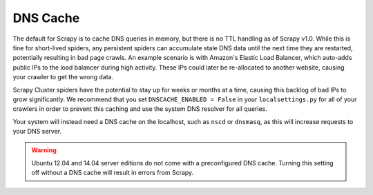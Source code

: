 DNS Cache
=========

The default for Scrapy is to cache DNS queries in memory, but there is no TTL handling as of Scrapy v1.0. While this is fine for short-lived spiders, any persistent spiders can accumulate stale DNS data until the next time they are restarted, potentially resulting in bad page crawls. An example scenario is with Amazon's Elastic Load Balancer, which auto-adds public IPs to the load balancer during high activity. These IPs could later be re-allocated to another website, causing your crawler to get the wrong data.

Scrapy Cluster spiders have the potential to stay up for weeks or months at a time, causing this backlog of bad IPs to grow significantly. We recommend that you set ``DNSCACHE_ENABLED = False`` in your ``localsettings.py`` for all of your crawlers in order to prevent this caching and use the system DNS resolver for all queries.

Your system will instead need a DNS cache on the localhost, such as ``nscd`` or ``dnsmasq``, as this will increase requests to your DNS server.

.. warning:: Ubuntu 12.04 and 14.04 server editions do not come with a preconfigured DNS cache. Turning this setting off without a DNS cache will result in errors from Scrapy.

